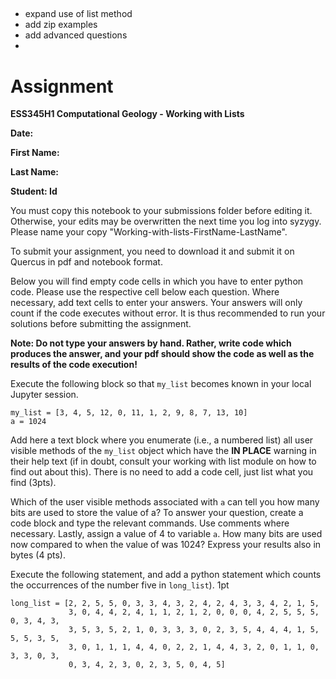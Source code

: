 #+STARTUP: showall
#+OPTIONS: todo:nil tasks:nil tags:nil toc:nil
#+OPTIONS: d:(not "results")
#+PROPERTY: header-args :eval never-export
#+EXCLUDE_TAGS: noexport
#+LATEX_HEADER: \usepackage{breakurl}
#+LATEX_HEADER: \usepackage{newuli}
#+LATEX_HEADER: \usepackage{uli-german-paragraphs}

** TODO 

 - expand use of list method
 - add zip examples
 - add advanced questions
 - 


* Assignment

*ESS345H1 Computational Geology - Working with Lists*

*Date:*

*First Name:*

*Last Name:*

*Student: Id*

You must copy this notebook to your submissions folder before editing
it. Otherwise, your edits may be overwritten the next time you log into
syzygy. Please name your copy "Working-with-lists-FirstName-LastName".

To submit your assignment, you need to download it and submit
it on Quercus in pdf and notebook format.

Below you will find empty code cells in which you have to enter python
code. Please use the respective cell below each question.  Where
necessary, add text cells to enter your answers. Your answers will
only count if the code executes without error. It is thus recommended
to run your solutions before submitting the assignment.

*Note: Do not type your answers by hand. Rather, write code which*
*produces the answer, and your pdf should show the code as well as the
results of the code execution!*

Execute the following block so that =my_list= becomes known in your
local Jupyter session.
#+BEGIN_SRC ipython
my_list = [3, 4, 5, 12, 0, 11, 1, 2, 9, 8, 7, 13, 10]
a = 1024
#+END_SRC

Add here a text block where you enumerate (i.e., a numbered list) all user
visible methods of the =my_list= object which have the *IN PLACE* warning in
their help text (if in doubt, consult your working with list module on how to
find out about this). There is no need to add a code cell, just list what you find (3pts).

Which of the user visible methods associated with =a= can tell you how
many bits are used to store the value of a? To answer your question,
create a code block and type the relevant commands. Use comments where
necessary. Lastly, assign a value of 4 to variable =a=. How many bits
are used now compared to when the value of was 1024? Express your
results also in bytes (4 pts).

# Add a code block below, which shows 3 different ways to display =my_list= in
# reverse order without modifying the actual order in =my_list=. You get 2 pts
# each for the first 2 solutions, and 4pts if you can think of a third. All 3
# approaches must have been discussed in class before, so esoteric solutions
# found on the internet, do not count. A solution may require more than one
# statement. *maybe drop this, its not clear"

# #+BEGIN_SRC ipython
# print(my_list)
# my_list[::-1]
# m_l = my_list.copy()
# m_l.reverse()
# m_r = my_list[::-1]
# print(m_l)
# print(m_r)
# #+END_SRC

Execute the following statement, and add a python statement which
counts the occurrences of the number five in =long_list=). 1pt

#+BEGIN_SRC ipython
long_list = [2, 2, 5, 5, 0, 3, 3, 4, 3, 2, 4, 2, 4, 3, 3, 4, 2, 1, 5,
             3, 0, 4, 4, 2, 4, 1, 1, 2, 1, 2, 0, 0, 0, 4, 2, 5, 5, 5, 0, 3, 4, 3,
             3, 5, 3, 5, 2, 1, 0, 3, 3, 3, 0, 2, 3, 5, 4, 4, 4, 1, 5, 5, 5, 3, 5,
             3, 0, 1, 1, 1, 4, 4, 0, 2, 2, 1, 4, 4, 3, 2, 0, 1, 1, 0, 3, 3, 0, 3,
             0, 3, 4, 2, 3, 0, 2, 3, 5, 0, 4, 5]
#+END_SRC




